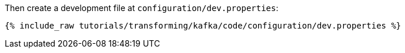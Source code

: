 Then create a development file at `configuration/dev.properties`:

+++++
<pre class="snippet"><code class="shell">{% include_raw tutorials/transforming/kafka/code/configuration/dev.properties %}</code></pre>
+++++
